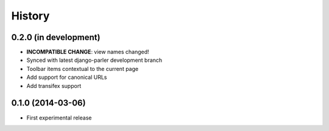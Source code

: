 .. :changelog:

History
-------

0.2.0 (in development)
++++++++++++++++++

* **INCOMPATIBLE CHANGE**: view names changed!
* Synced with latest django-parler development branch
* Toolbar items contextual to the current page
* Add support for canonical URLs
* Add transifex support



0.1.0 (2014-03-06)
++++++++++++++++++

* First experimental release
